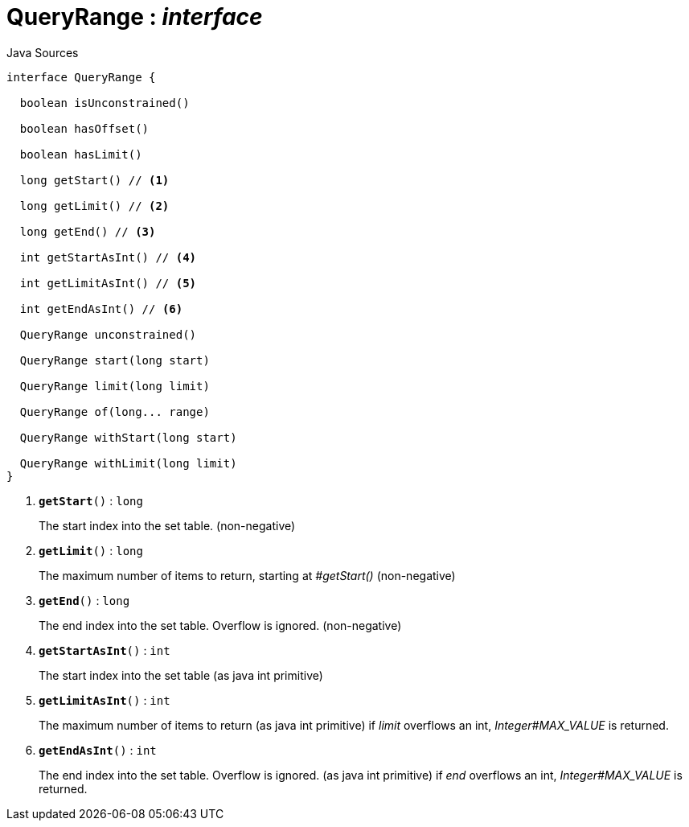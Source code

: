 = QueryRange : _interface_
:Notice: Licensed to the Apache Software Foundation (ASF) under one or more contributor license agreements. See the NOTICE file distributed with this work for additional information regarding copyright ownership. The ASF licenses this file to you under the Apache License, Version 2.0 (the "License"); you may not use this file except in compliance with the License. You may obtain a copy of the License at. http://www.apache.org/licenses/LICENSE-2.0 . Unless required by applicable law or agreed to in writing, software distributed under the License is distributed on an "AS IS" BASIS, WITHOUT WARRANTIES OR  CONDITIONS OF ANY KIND, either express or implied. See the License for the specific language governing permissions and limitations under the License.

.Java Sources
[source,java]
----
interface QueryRange {

  boolean isUnconstrained()

  boolean hasOffset()

  boolean hasLimit()

  long getStart() // <.>

  long getLimit() // <.>

  long getEnd() // <.>

  int getStartAsInt() // <.>

  int getLimitAsInt() // <.>

  int getEndAsInt() // <.>

  QueryRange unconstrained()

  QueryRange start(long start)

  QueryRange limit(long limit)

  QueryRange of(long... range)

  QueryRange withStart(long start)

  QueryRange withLimit(long limit)
}
----

<.> `[teal]#*getStart*#()` : `long`
+
--
The start index into the set table. (non-negative)
--
<.> `[teal]#*getLimit*#()` : `long`
+
--
The maximum number of items to return, starting at _#getStart()_ (non-negative)
--
<.> `[teal]#*getEnd*#()` : `long`
+
--
The end index into the set table. Overflow is ignored. (non-negative)
--
<.> `[teal]#*getStartAsInt*#()` : `int`
+
--
The start index into the set table (as java int primitive)
--
<.> `[teal]#*getLimitAsInt*#()` : `int`
+
--
The maximum number of items to return (as java int primitive) if _limit_ overflows an int, _Integer#MAX_VALUE_ is returned.
--
<.> `[teal]#*getEndAsInt*#()` : `int`
+
--
The end index into the set table. Overflow is ignored. (as java int primitive) if _end_ overflows an int, _Integer#MAX_VALUE_ is returned.
--

